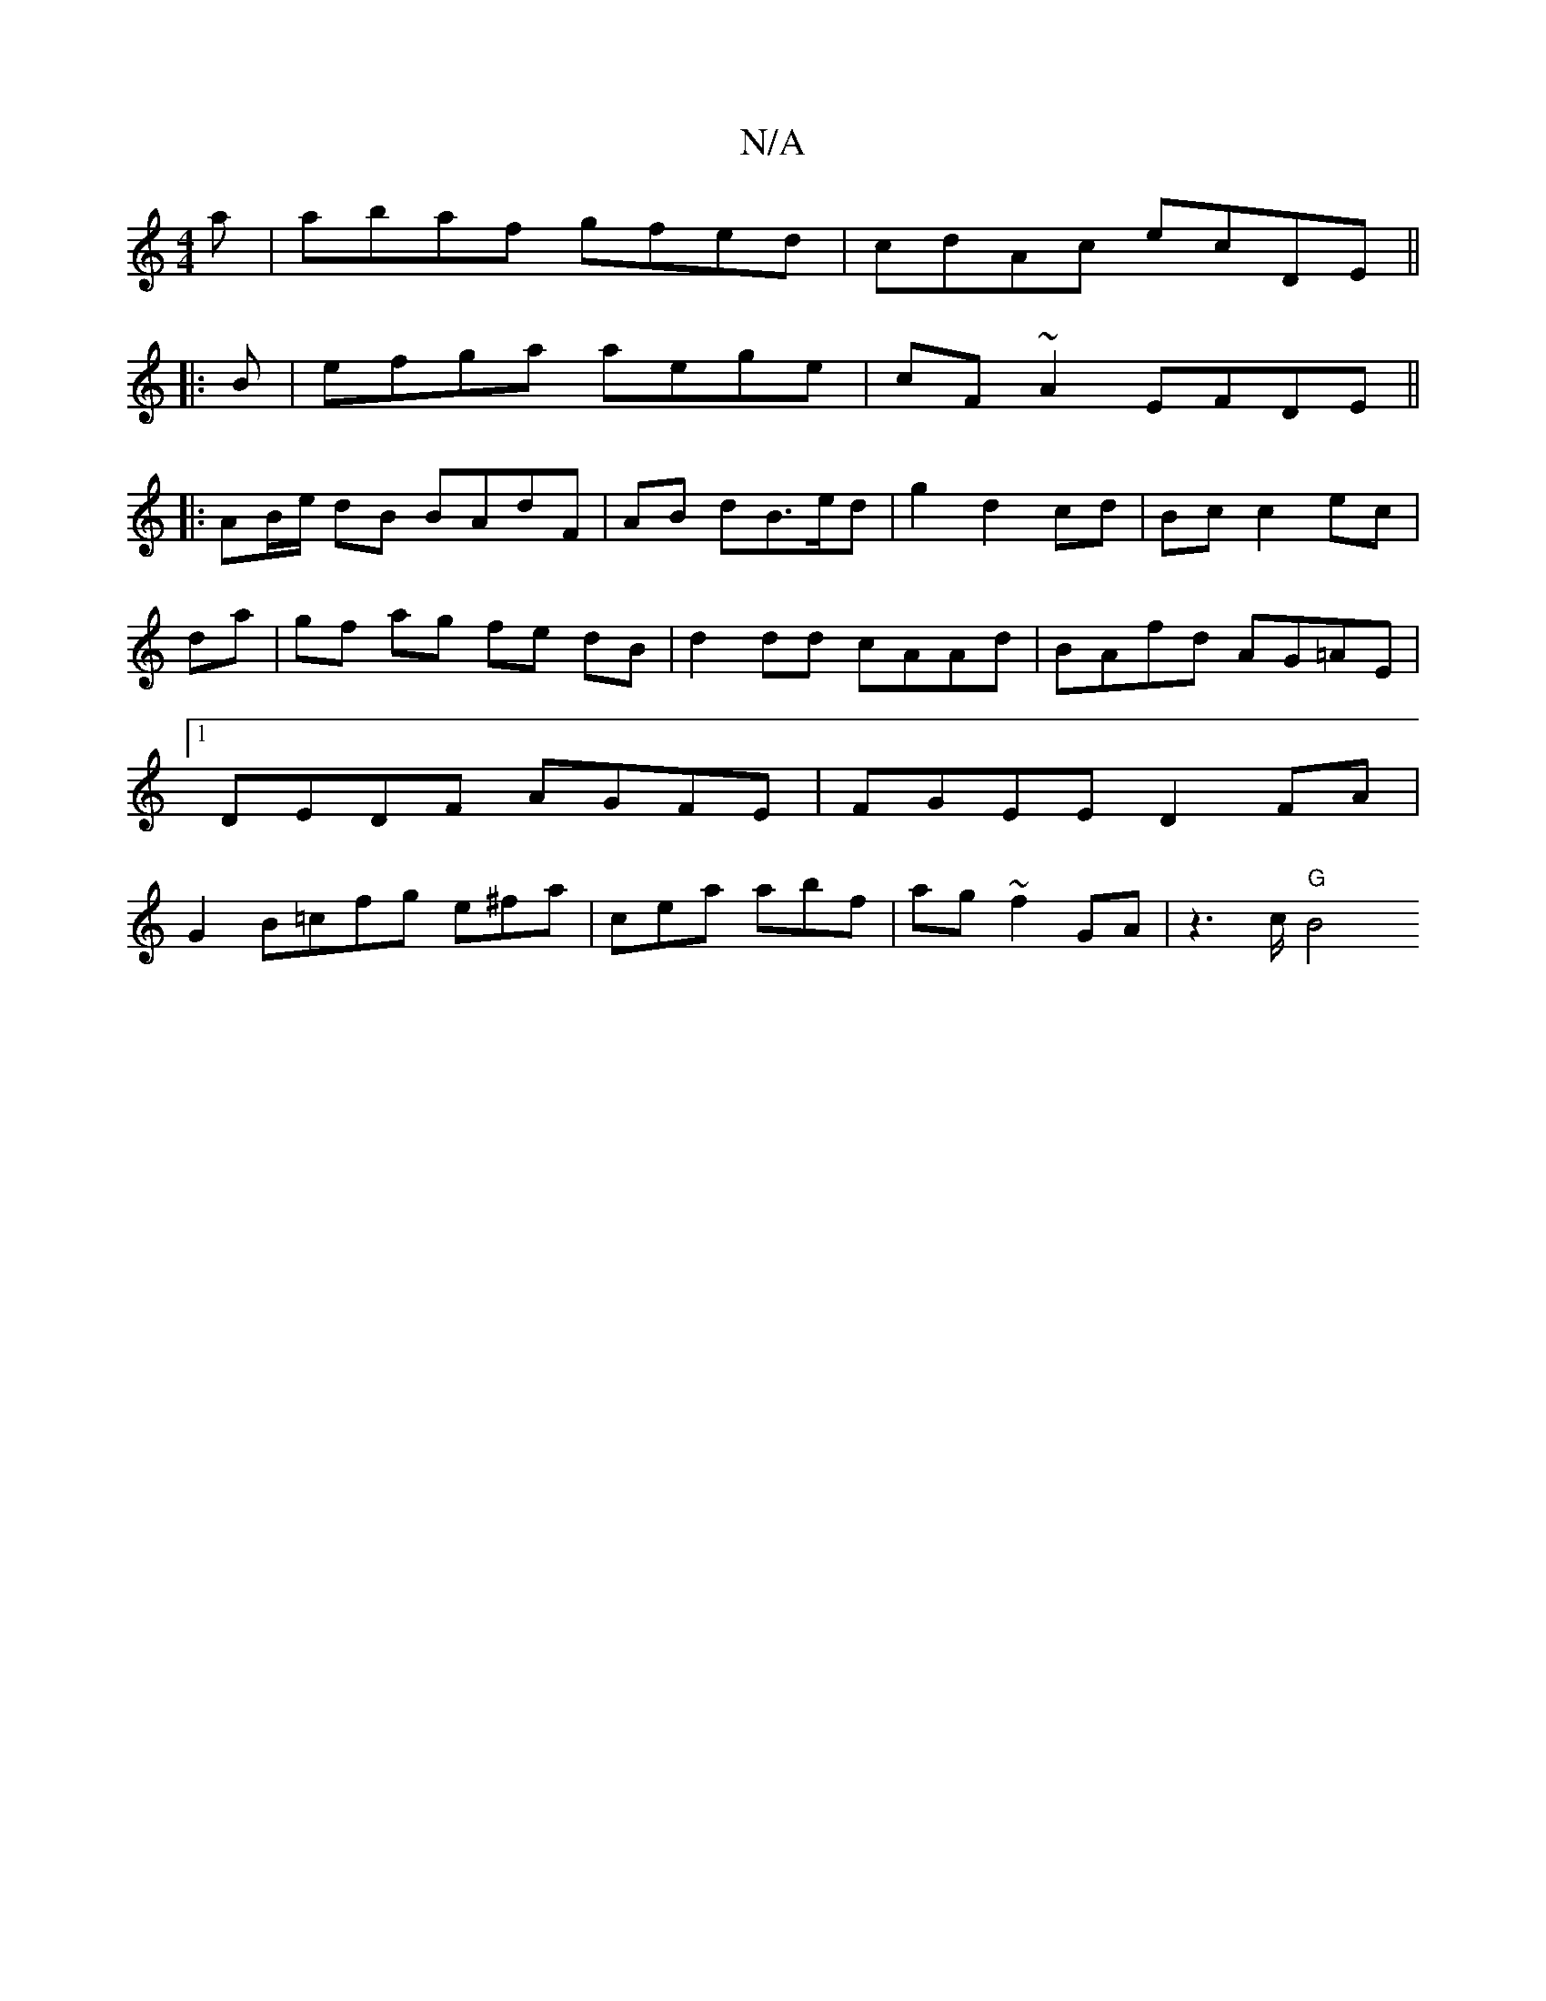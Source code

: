 X:1
T:N/A
M:4/4
R:N/A
K:Cmajor
a|abaf gfed|cdAc ecDE||
|: B | efga aege|cF~A2 EFDE||
|: AB/e/ dB BAdF|AB dB>ed|g2 d2 cd|Bc c2 ec|
da|gf ag fe dB|d2 dd cAAd|BAfd AG=AE|1 DEDF AGFE|FGEE D2FA|G2B=cfg e^fa|cea abf|ag~f2 GA | z2>c "G"B4